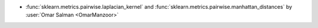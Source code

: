 - :func:`sklearn.metrics.pairwise.laplacian_kernel` and
  :func:`sklearn.metrics.pairwise.manhattan_distances` by
  :user:`Omar Salman <OmarManzoor>`
